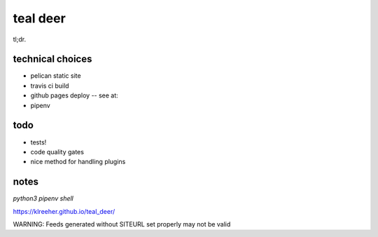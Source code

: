 
teal deer
=========


tl;dr.


technical choices
-----------------


- pelican static site
- travis ci build 
- github pages deploy -- see at: 
- pipenv
  

todo
----

- tests!
- code quality gates
- nice method for handling plugins


notes
-----

`python3 pipenv shell`

https://klreeher.github.io/teal_deer/

WARNING: Feeds generated without SITEURL set properly may not be valid